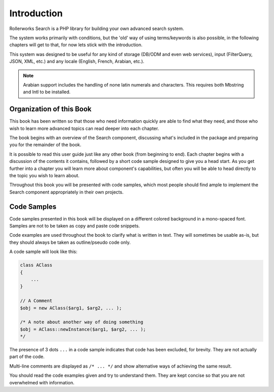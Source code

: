 Introduction
============

Rollerworks Search is a PHP library for building your own
advanced search system.

The system works primarily with conditions, but the 'old' way of using terms/keywords
is also possible, in the following chapters will get to that, for now lets stick with
the introduction.

This system was designed to be useful for any kind of storage (DB/ODM and even web services),
input (FilterQuery, JSON, XML, etc.) and any locale (English, French, Arabian, etc.).

.. note::

    Arabian support includes the handling of none latin numerals and characters.
    This requires both Mbstring and Intl to be installed.

Organization of this Book
-------------------------

This book has been written so that those who need information quickly are able
to find what they need, and those who wish to learn more advanced topics can
read deeper into each chapter.

The book begins with an overview of the Search component,
discussing what's included in the package and preparing you for the remainder of the book.

It is possible to read this user guide just like any other book (from
beginning to end). Each chapter begins with a discussion of the contents it
contains, followed by a short code sample designed to give you a head start.
As you get further into a chapter you will learn more about component's
capabilities, but often you will be able to head directly to the topic you
wish to learn about.

Throughout this book you will be presented with code samples, which most
people should find ample to implement the Search component appropriately
in their own projects.

Code Samples
------------

Code samples presented in this book will be displayed on a different colored
background in a mono-spaced font. Samples are not to be taken as copy and paste
code snippets.

Code examples are used throughout the book to clarify what is written in text.
They will sometimes be usable as-is, but they should always be taken as
outline/pseudo code only.

A code sample will look like this:

.. code-block:: php

    class AClass
    {
        ...
    }

    // A Comment
    $obj = new AClass($arg1, $arg2, ... );

    /* A note about another way of doing something
    $obj = AClass::newInstance($arg1, $arg2, ... );
    */

The presence of 3 dots ``...`` in a code sample indicates that code has been excluded, for brevity.
They are not actually part of the code.

Multi-line comments are displayed as ``/* ... */`` and show alternative ways
of achieving the same result.

You should read the code examples given and try to understand them. They are
kept concise so that you are not overwhelmed with information.
